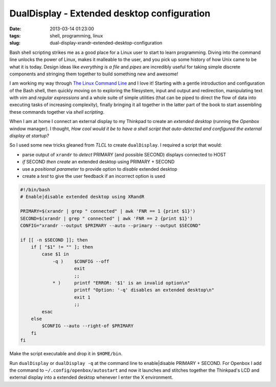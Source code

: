 ============================================
DualDisplay - Extended desktop configuration
============================================

:date: 2013-03-14 01:23:00
:tags: shell, programming, linux
:slug: dual-display-xrandr-extended-desktop-configuration

Bash shell scripting strikes me as a good place for a Linux user to start to learn programming. Diving into the command line unlocks the power of Linux, makes it malleable to the user, and you pick up some history of how Unix came to be what it is today. Design ideas like *everything is a file* and *pipes* are incredibly useful for taking simple discrete components and stringing them together to build something new and awesome!

I am working my way through `The Linux Command Line <http://linuxcommand.org/tlcl.php>`_ and I love it! Starting with a gentle introduction and configuration of the Bash shell, then quickly moving on to exploring the filesystem, input and output and redirection, manipulating text with *vim* and *regular expressions* and a whole suite of simple utilities (that can be piped to direct the flow of data into executing tasks of increasing complexity), finally bringing it all together in the latter part of the book to start assembling these commands together via *shell scripting*.

When I am at home I connect an external display to my Thinkpad to create an *extended desktop* (running the *Openbox* window manager). I thought, *How cool would it be to have a shell script that auto-detected and configured the external display at startup?*

So I used some new tricks gleaned from *TLCL* to create ``dualDisplay``. I required a script that would:

* parse output of ``xrandr`` to *detect* PRIMARY (and possible SECOND) displays connected to HOST
* *if* SECOND *then create* an extended desktop using PRIMARY + SECOND
* use a *positional parameter* to provide option to *disable* extended desktop
* create a *test* to give the user feedback if an incorrect option is used

.. code-block:: bash

    #!/bin/bash
    # Enable|disable extended desktop using XRandR

    PRIMARY=$(xrandr | grep " connected" | awk 'FNR == 1 {print $1}')
    SECOND=$(xrandr | grep " connected" | awk 'FNR == 2 {print $1}')
    CONFIG="xrandr --output $PRIMARY --auto --primary --output $SECOND"

    if [[ -n $SECOND ]]; then
        if [ "$1" != "" ]; then
            case $1 in
                -q )    $CONFIG --off
                        exit
                        ;;
                * )     printf "ERROR: '$1' is an invalid option\n"
                        printf "Option: '-q' disables an extended desktop\n"
                        exit 1
                        ;;
            esac
        else
            $CONFIG --auto --right-of $PRIMARY
        fi
    fi

Make the script executable and drop it in ``$HOME/bin``.

Run ``dualDisplay`` or ``dualDisplay -q`` at the command line to enable|disable PRIMARY + SECOND. For Openbox I add the command to ``~/.config/openbox/autostart`` and now it launches and stitches together the Thinkpad's LCD and external display into a extended desktop whenever I enter the X environment.
